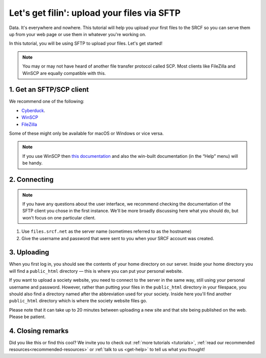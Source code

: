 .. _first-file-upload:

Let's get filin': upload your files via SFTP
---------------------------------------------

Data. It's everywhere and nowhere. This tutorial will help you upload your first files to the SRCF so you can serve them up from your web page or use them in whatever you're working on. 

In this tutorial, you will be using SFTP to upload your files. Let's get started!

.. note::
  You may or may not have heard of another file transfer protocol called SCP. Most clients like FileZilla and WinSCP are equally compatible with this.

1. Get an SFTP/SCP client
~~~~~~~~~~~~~~~~~~~~~~~~~

We recommend one of the following:

* `Cyberduck <http://cyberduck.io>`__.
* `WinSCP <http://winscp.net/eng/index.php>`__
* `FileZilla <https://filezilla-project.org/download.php?type=client>`__

Some of these might only be available for macOS or Windows or vice versa.

.. note::
  If you use WinSCP then `this
  documentation <http://winscp.net/eng/docs/introduction>`__ and also the
  win-built documentation (in the “Help” menu) will be handy.

2. Connecting
~~~~~~~~~~~~~

.. note::
  If you have any questions about the user interface, we recommend checking the documentation of the SFTP client you chose in the first instance. We'll be more broadly discussing here what you should do, but won't focus on one particular client.

1. Use ``files.srcf.net`` as the server name (sometimes referred to as the hostname)
2. Give the username and password that were sent to you when your SRCF account was created. 

3. Uploading
~~~~~~~~~~~~

When you first log in, you should see the contents of your home
directory on our server. Inside your home directory you will find a
``public_html`` directory — this is where you can put your personal
website.

If you want to upload a society website, you need to connect to the
server in the same way, still using your personal username and password.
However, rather than putting your files in the ``public_html`` directory
in your filespace, you should also find a directory named after the
abbreviation used for your society. Inside here you'll find another
``public_html`` directory which is where the society website files go.

Please note that it can take up to 20 minutes between uploading a new
site and that site being published on the web. Please be patient.

4. Closing remarks
~~~~~~~~~~~~~~~~~~

Did you like this or find this cool? We invite you to check out :ref:`more tutorials <tutorials>`, :ref:`read our recommended resources<recommended-resources>` or :ref:`talk to us <get-help>` to tell us what you thought!